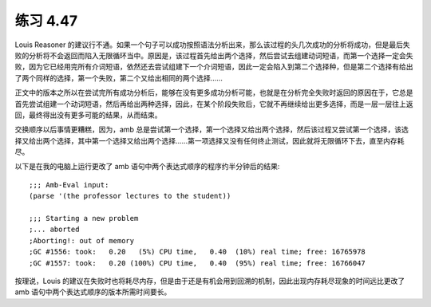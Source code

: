 练习 4.47
============

Louis Reasoner 的建议行不通。如果一个句子可以成功按照语法分析出来，那么该过程的头几次成功的分析将成功，但是最后失败的分析将不会返回而陷入无限循环当中。原因是，该过程首先给出两个选择，然后尝试去组建动词短语，而第一个选择一定会失败，因为它已经用完所有介词短语，依然还去尝试组建下一个介词短语，因此一定会陷入到第二个选择种，但是第二个选择有给出了两个同样的选择，第一个失败，第二个又给出相同的两个选择……

正文中的版本之所以在尝试完所有成功分析后，能够在没有更多成功分析可能，也就是在分析完全失败时返回的原因在于，它总是首先尝试组建一个动词短语，然后再给出两种选择，因此，在某个阶段失败后，它就不再继续给出更多选择，而是一层一层往上返回，最终得出没有更多可能的结果，从而结束。

交换顺序以后事情更糟糕，因为，amb 总是尝试第一个选择，第一个选择又给出两个选择，然后该过程又尝试第一个选择，该选择又给出两个选择，其中第一个选择又给出两个选择……第一项选择又没有任何终止测试，因此就将无限循环下去，直至内存耗尽。

以下是在我的电脑上运行更改了 amb 语句中两个表达式顺序的程序约半分钟后的结果::

  ;;; Amb-Eval input:
  (parse '(the professor lectures to the student))

  ;;; Starting a new problem 
  ;... aborted
  ;Aborting!: out of memory
  ;GC #1556: took:   0.20   (5%) CPU time,   0.40  (10%) real time; free: 16765978
  ;GC #1557: took:   0.20 (100%) CPU time,   0.40  (95%) real time; free: 16766047

按理说，Louis 的建议在失败时也将耗尽内存，但是由于还是有机会用到回溯的机制，因此出现内存耗尽现象的时间远比更改了 amb 语句中两个表达式顺序的版本所需时间要长。